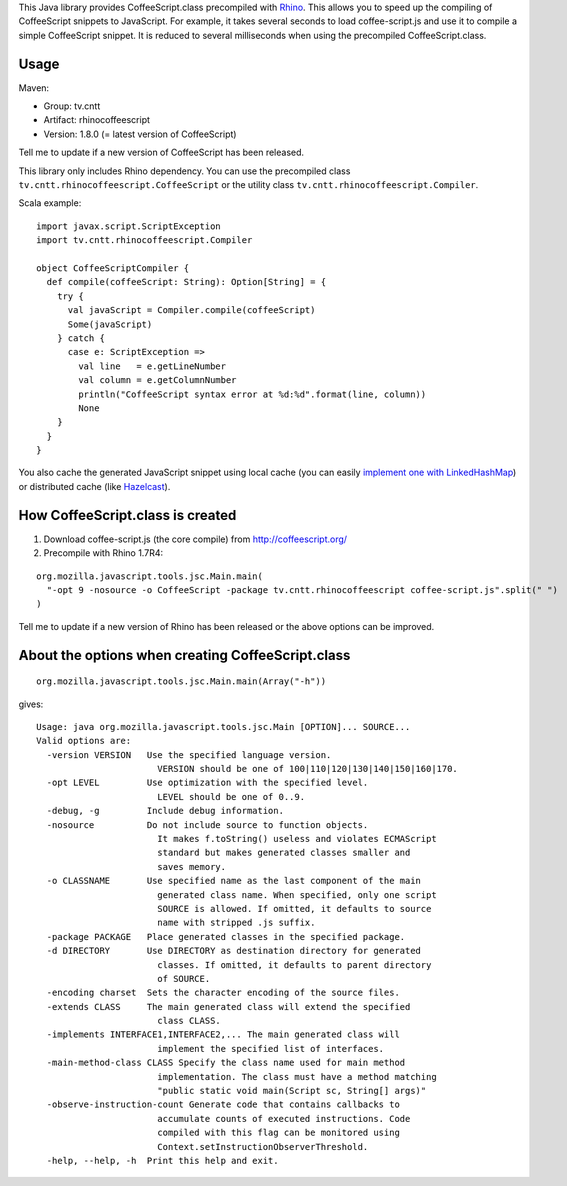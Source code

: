 This Java library provides CoffeeScript.class precompiled with
`Rhino <https://developer.mozilla.org/en-US/docs/Mozilla/Projects/Rhino/Download_Rhino>`_.
This allows you to speed up the compiling of CoffeeScript snippets to JavaScript.
For example, it takes several seconds to load coffee-script.js and use it to
compile a simple CoffeeScript snippet. It is reduced to several milliseconds
when using the precompiled CoffeeScript.class.

Usage
-----

Maven:

* Group: tv.cntt
* Artifact: rhinocoffeescript
* Version: 1.8.0 (= latest version of CoffeeScript)

Tell me to update if a new version of CoffeeScript has been released.

This library only includes Rhino dependency. You can use the precompiled class
``tv.cntt.rhinocoffeescript.CoffeeScript`` or the utility class
``tv.cntt.rhinocoffeescript.Compiler``.

Scala example:

::

  import javax.script.ScriptException
  import tv.cntt.rhinocoffeescript.Compiler

  object CoffeeScriptCompiler {
    def compile(coffeeScript: String): Option[String] = {
      try {
        val javaScript = Compiler.compile(coffeeScript)
        Some(javaScript)
      } catch {
        case e: ScriptException =>
          val line   = e.getLineNumber
          val column = e.getColumnNumber
          println("CoffeeScript syntax error at %d:%d".format(line, column))
          None
      }
    }
  }

You also cache the generated JavaScript snippet using local cache
(you can easily `implement one with LinkedHashMap <http://www.java-blog.com/creating-simple-cache-java-linkedhashmap-anonymous-class>`_)
or distributed cache (like `Hazelcast <http://www.hazelcast.com/>`_).

How CoffeeScript.class is created
---------------------------------

1. Download coffee-script.js (the core compile) from http://coffeescript.org/
2. Precompile with Rhino 1.7R4:

::

  org.mozilla.javascript.tools.jsc.Main.main(
    "-opt 9 -nosource -o CoffeeScript -package tv.cntt.rhinocoffeescript coffee-script.js".split(" ")
  )

Tell me to update if a new version of Rhino has been released or the above
options can be improved.

About the options when creating CoffeeScript.class
--------------------------------------------------

::

  org.mozilla.javascript.tools.jsc.Main.main(Array("-h"))

gives:

::

  Usage: java org.mozilla.javascript.tools.jsc.Main [OPTION]... SOURCE...
  Valid options are:
    -version VERSION   Use the specified language version.
                         VERSION should be one of 100|110|120|130|140|150|160|170.
    -opt LEVEL         Use optimization with the specified level.
                         LEVEL should be one of 0..9.
    -debug, -g         Include debug information.
    -nosource          Do not include source to function objects.
                         It makes f.toString() useless and violates ECMAScript
                         standard but makes generated classes smaller and
                         saves memory.
    -o CLASSNAME       Use specified name as the last component of the main
                         generated class name. When specified, only one script
                         SOURCE is allowed. If omitted, it defaults to source
                         name with stripped .js suffix.
    -package PACKAGE   Place generated classes in the specified package.
    -d DIRECTORY       Use DIRECTORY as destination directory for generated
                         classes. If omitted, it defaults to parent directory
                         of SOURCE.
    -encoding charset  Sets the character encoding of the source files.
    -extends CLASS     The main generated class will extend the specified
                         class CLASS.
    -implements INTERFACE1,INTERFACE2,... The main generated class will
                         implement the specified list of interfaces.
    -main-method-class CLASS Specify the class name used for main method
                         implementation. The class must have a method matching
                         "public static void main(Script sc, String[] args)"
    -observe-instruction-count Generate code that contains callbacks to
                         accumulate counts of executed instructions. Code
                         compiled with this flag can be monitored using
                         Context.setInstructionObserverThreshold.
    -help, --help, -h  Print this help and exit.
